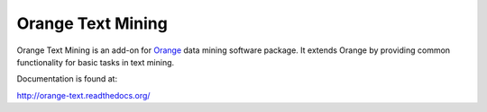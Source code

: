 Orange Text Mining
==================

Orange Text Mining is an add-on for Orange_ data mining software package. It
extends Orange by providing common functionality for basic tasks in text
mining.

.. _Orange: http://orange.biolab.si/

Documentation is found at:

http://orange-text.readthedocs.org/
